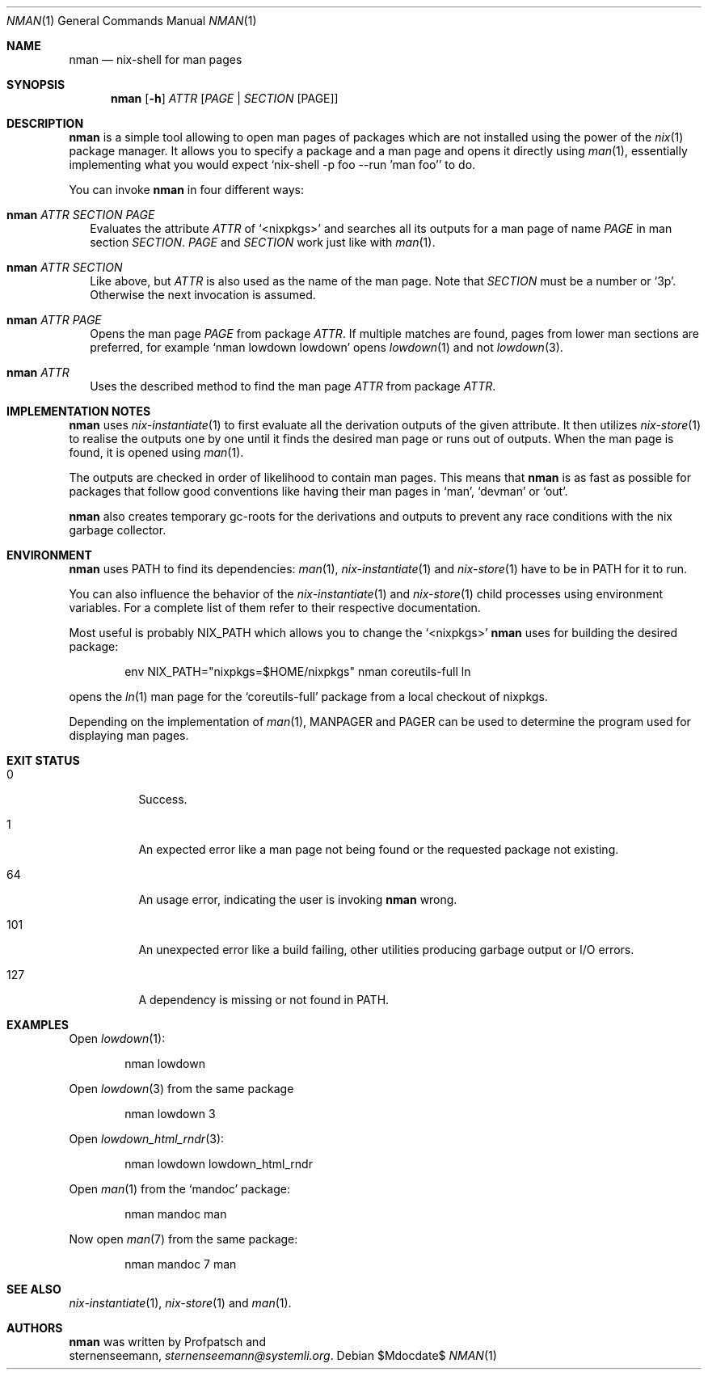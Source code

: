 .Dd $Mdocdate$
.Dt NMAN 1
.Os
.Sh NAME
.Nm nman
.Nd nix-shell for man pages
.Sh SYNOPSIS
.Nm
.Op Fl h
.Ar ATTR
.Op Ar PAGE | SECTION Op PAGE
.Sh DESCRIPTION
.Nm
is a simple tool allowing to open man pages of packages
which are not installed using the power of the
.Xr nix 1
package manager.
It allows you to specify a package and a man
page and opens it directly using
.Xr man 1 ,
essentially implementing what you would expect
.Ql nix-shell -p foo --run 'man foo'
to do.
.Pp
You can invoke
.Nm
in four different ways:
.Bl -ohang -offset 2n
.It Nm Ar ATTR SECTION PAGE
Evaluates the attribute
.Ar ATTR
of
.Ql <nixpkgs>
and searches all its outputs for a man page of name
.Ar PAGE
in man section
.Ar SECTION .
.Ar PAGE
and
.Ar SECTION
work just like with
.Xr man 1 .
.It Nm Ar ATTR SECTION
Like above, but
.Ar ATTR
is also used as the name of the man page.
Note that
.Ar SECTION
must be a number or
.Ql 3p .
Otherwise the next invocation is assumed.
.It Nm Ar ATTR PAGE
Opens the man page
.Ar PAGE
from package
.Ar ATTR .
If multiple matches are found, pages from lower
man sections are preferred, for example
.Ql nman lowdown lowdown
opens
.Xr lowdown 1
and not
.Xr lowdown 3 .
.It Nm Ar ATTR
Uses the described method to find the man page
.Ar ATTR
from package
.Ar ATTR .
.El
.Sh IMPLEMENTATION NOTES
.Nm
uses
.Xr nix-instantiate 1
to first evaluate all the derivation outputs of the given attribute.
It then utilizes
.Xr nix-store 1
to realise the outputs one by one until it finds the desired man page
or runs out of outputs.
When the man page is found, it is opened using
.Xr man 1 .
.Pp
The outputs are checked in order of likelihood to contain man pages.
This means that
.Nm
is as fast as possible for packages that follow good conventions
like having their man pages in
.Ql man ,
.Ql devman
or
.Ql out .
.Pp
.Nm
also creates temporary gc-roots for the derivations and outputs
to prevent any race conditions with the nix garbage collector.
.Sh ENVIRONMENT
.Nm
uses
.Ev PATH
to find its dependencies:
.Xr man 1 ,
.Xr nix-instantiate 1
and
.Xr nix-store 1
have to be in
.Ev PATH
for it to run.
.Pp
You can also influence the behavior of the
.Xr nix-instantiate 1
and
.Xr nix-store 1
child processes using environment variables.
For a complete list of them refer to their respective documentation.
.Pp
Most useful is probably
.Ev NIX_PATH
which allows you to change the
.Ql <nixpkgs>
.Nm
uses for building the desired package:
.Pp
.D1 env NIX_PATH="nixpkgs=$HOME/nixpkgs" nman coreutils-full ln
.Pp
opens the
.Xr ln 1
man page for the
.Ql coreutils-full
package from a local checkout of nixpkgs.
.Pp
Depending on the implementation of
.Xr man 1 ,
.Ev MANPAGER
and
.Ev PAGER
can be used to determine the program used for displaying man pages.
.Sh EXIT STATUS
.Bl -tag
.It 0
Success.
.It 1
An expected error like a man page not being found or the requested
package not existing.
.It 64
An usage error, indicating the user is invoking
.Nm
wrong.
.It 101
An unexpected error like a build failing, other utilities producing
garbage output or I/O errors.
.It 127
A dependency is missing or not found in
.Ev PATH .
.El
.Sh EXAMPLES
Open
.Xr lowdown 1 :
.Pp
.D1 nman lowdown
.Pp
Open
.Xr lowdown 3
from the same package
.Pp
.D1 nman lowdown 3
.Pp
Open
.Xr lowdown_html_rndr 3 :
.Pp
.D1 nman lowdown lowdown_html_rndr
.Pp
Open
.Xr man 1
from the
.Ql mandoc
package:
.Pp
.D1 nman mandoc man
.Pp
Now open
.Xr man 7
from the same package:
.Pp
.D1 nman mandoc 7 man
.Sh SEE ALSO
.Xr nix-instantiate 1 ,
.Xr nix-store 1 and
.Xr man 1 .
.Sh AUTHORS
.Nm
was written by
.An Profpatsch
and
.An sternenseemann,
.Mt sternenseemann@systemli.org .
